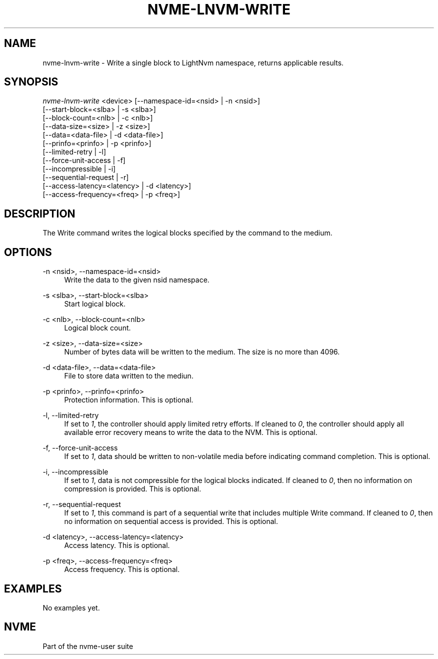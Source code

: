 '\" t
.\"     Title: nvme-lnvm-write
.\"    Author: [FIXME: author] [see http://docbook.sf.net/el/author]
.\" Generator: DocBook XSL Stylesheets v1.76.1 <http://docbook.sf.net/>
.\"      Date: 02/07/2015
.\"    Manual: \ \&
.\"    Source: \ \&
.\"  Language: English
.\"
.TH "NVME\-LNVM\-WRITE" "1" "02/07/2015" "\ \&" "\ \&"
.\" -----------------------------------------------------------------
.\" * Define some portability stuff
.\" -----------------------------------------------------------------
.\" ~~~~~~~~~~~~~~~~~~~~~~~~~~~~~~~~~~~~~~~~~~~~~~~~~~~~~~~~~~~~~~~~~
.\" http://bugs.debian.org/507673
.\" http://lists.gnu.org/archive/html/groff/2009-02/msg00013.html
.\" ~~~~~~~~~~~~~~~~~~~~~~~~~~~~~~~~~~~~~~~~~~~~~~~~~~~~~~~~~~~~~~~~~
.ie \n(.g .ds Aq \(aq
.el       .ds Aq '
.\" -----------------------------------------------------------------
.\" * set default formatting
.\" -----------------------------------------------------------------
.\" disable hyphenation
.nh
.\" disable justification (adjust text to left margin only)
.ad l
.\" -----------------------------------------------------------------
.\" * MAIN CONTENT STARTS HERE *
.\" -----------------------------------------------------------------
.SH "NAME"
nvme-lnvm-write \- Write a single block to LightNvm namespace, returns applicable results\&.
.SH "SYNOPSIS"
.sp
.nf
\fInvme\-lnvm\-write\fR <device> [\-\-namespace\-id=<nsid> | \-n <nsid>]
                         [\-\-start\-block=<slba> | \-s <slba>]
                         [\-\-block\-count=<nlb> | \-c <nlb>]
                         [\-\-data\-size=<size> | \-z <size>]
                         [\-\-data=<data\-file> | \-d <data\-file>]
                         [\-\-prinfo=<prinfo> | \-p <prinfo>]
                         [\-\-limited\-retry | \-l]
                         [\-\-force\-unit\-access | \-f]
                         [\-\-incompressible | \-i]
                         [\-\-sequential\-request | \-r]
                         [\-\-access\-latency=<latency> | \-d <latency>]
                         [\-\-access\-frequency=<freq> | \-p <freq>]
.fi
.SH "DESCRIPTION"
.sp
The Write command writes the logical blocks specified by the command to the medium\&.
.SH "OPTIONS"
.PP
\-n <nsid>, \-\-namespace\-id=<nsid>
.RS 4
Write the data to the given nsid namespace\&.
.RE
.PP
\-s <slba>, \-\-start\-block=<slba>
.RS 4
Start logical block\&.
.RE
.PP
\-c <nlb>, \-\-block\-count=<nlb>
.RS 4
Logical block count\&.
.RE
.PP
\-z <size>, \-\-data\-size=<size>
.RS 4
Number of bytes data will be written to the medium\&. The size is no more than 4096\&.
.RE
.PP
\-d <data\-file>, \-\-data=<data\-file>
.RS 4
File to store data written to the mediun\&.
.RE
.PP
\-p <prinfo>, \-\-prinfo=<prinfo>
.RS 4
Protection information\&. This is optional\&.
.RE
.PP
\-l, \-\-limited\-retry
.RS 4
If set to
\fI1\fR, the controller should apply limited retry efforts\&. If cleaned to
\fI0\fR, the controller should apply all available error recovery means to write the data to the NVM\&. This is optional\&.
.RE
.PP
\-f, \-\-force\-unit\-access
.RS 4
If set to
\fI1\fR, data should be written to non\-volatile media before indicating command completion\&. This is optional\&.
.RE
.PP
\-i, \-\-incompressible
.RS 4
If set to
\fI1\fR, data is not compressible for the logical blocks indicated\&. If cleaned to
\fI0\fR, then no information on compression is provided\&. This is optional\&.
.RE
.PP
\-r, \-\-sequential\-request
.RS 4
If set to
\fI1\fR, this command is part of a sequential write that includes multiple Write command\&. If cleaned to
\fI0\fR, then no information on sequential access is provided\&. This is optional\&.
.RE
.PP
\-d <latency>, \-\-access\-latency=<latency>
.RS 4
Access latency\&. This is optional\&.
.TS
allbox tab(:);
lt lt
lt lt
lt lt
lt lt
lt lt.
T{
Latency
T}:T{
Description
T}
T{
0
T}:T{
None\&. No latency information provided\&.
T}
T{
1
T}:T{
Idle\&. Longer latency acceptable\&.
T}
T{
2
T}:T{
Normal\&. Typical latency\&.
T}
T{
3
T}:T{
Low\&. Smallest possible latency\&.
T}
.TE
.sp 1
.RE
.PP
\-p <freq>, \-\-access\-frequency=<freq>
.RS 4
Access frequency\&. This is optional\&.
.TS
allbox tab(:);
lt lt
lt lt
lt lt
lt lt
lt lt
lt lt
lt lt
lt lt
lt lt.
T{
Freq
T}:T{
Description
T}
T{
0
T}:T{
No frequency information provided\&.
T}
T{
1
T}:T{
Typical number of reads and writes expected for the LBA range\&.
T}
T{
2
T}:T{
Infrequent writes and infrequent reads to the LBA range indicated\&.
T}
T{
3
T}:T{
Infrequent writes and frequent reads to the LBA range indicated\&.
T}
T{
4
T}:T{
Frequent writes and infrequent reads to the LBA range indicated\&.
T}
T{
5
T}:T{
Frequent writes and frequent reads to the LBA range indicated\&.
T}
T{
6
T}:T{
One time write\&.
T}
T{
7\-15
T}:T{
Reserved\&.
T}
.TE
.sp 1
.RE
.SH "EXAMPLES"
.sp
No examples yet\&.
.SH "NVME"
.sp
Part of the nvme\-user suite
